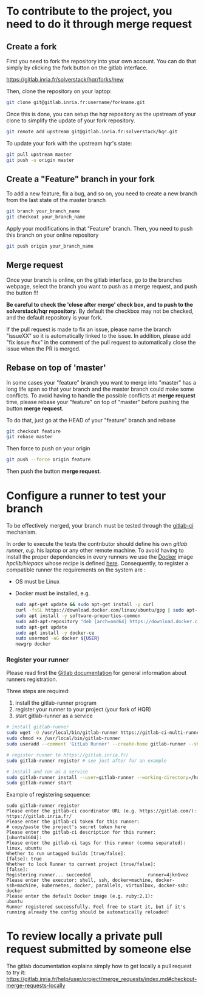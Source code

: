 * To contribute to the project, you need to do it through merge request
** Create a fork
   First you need to fork the repository into your own account. You can
   do that simply by clicking the fork button on the gitlab interface.

   https://gitlab.inria.fr/solverstack/hqr/forks/new

   Then, clone the repository on your laptop:
   #+begin_src sh
   git clone git@gitlab.inria.fr:username/forkname.git
   #+end_src

   Once this is done, you can setup the hqr repository as the
   upstream of your clone to simplify the update of your fork
   repository.
   #+begin_src sh
   git remote add upstream git@gitlab.inria.fr:solverstack/hqr.git
   #+end_src

   To update your fork with the upstream hqr's state:
   #+begin_src sh
   git pull upstream master
   git push -u origin master
   #+end_src

** Create a "Feature" branch in your fork

   To add a new feature, fix a bug, and so on, you need to create a
   new branch from the last state of the master branch
   #+begin_src sh
   git branch your_branch_name
   git checkout your_branch_name
   #+end_src

   Apply your modifications in that "Feature" branch. Then, you need
   to push this branch on your online repository
   #+begin_src sh
   git push origin your_branch_name
   #+end_src

** Merge request
   Once your branch is online, on the gitlab interface, go to the
   branches webpage, select the branch you want to push as a merge
   request, and push the button !!!

   *Be careful to check the 'close after merge' check box, and to push
   to the solverstack/hqr repository*. By default the checkbox
   may not be checked, and the default repository is your fork.

   If the pull request is made to fix an issue, please name the branch
   "issueXX" so it is automatically linked to the issue. In addition,
   please add "fix issue #xx" in the comment of the pull request to
   automatically close the issue when the PR is merged.

** Rebase on top of 'master'
   In some cases your "feature" branch you want to merge into "master"
   has a long life span so that your branch and the master branch
   could make some conflicts. To avoid having to handle the possible
   conflicts at *merge request* time, please rebase your "feature" on
   top of "master" before pushing the button *merge request*.

   To do that, just go at the HEAD of your "feature" branch and rebase
   #+begin_src sh
   git checkout feature
   git rebase master
   #+end_src

   Then force to push on your origin
   #+begin_src sh
   git push --force origin feature
   #+end_src

   Then push the button *merge request*.

* Configure a runner to test your branch
  To be effectively merged, your branch must be tested through the
  [[https://gitlab.inria.fr/help/ci/README.md][gitlab-ci]] mechanism.

  In order to execute the tests the contributor should define his own
  /gitlab runner/, /e.g/. his laptop or any other remote machine. To avoid
  having to install the proper dependencies in every runners we use
  the [[https://www.docker.com/][Docker]] image /hpclib/hiepacs/ whose recipe is defined
  [[https://gitlab.inria.fr/sed-bso/hpclib/blob/master/tools/dockerfiles/hiepacs/Dockerfile][here]]. Consequently, to register a compatible runner the requirements
  on the system are :
  * OS must be Linux
  * Docker must be installed, e.g.
    #+begin_src sh
    sudo apt-get update && sudo apt-get install -y curl
    curl -fsSL https://download.docker.com/linux/ubuntu/gpg | sudo apt-key add -
    sudo apt install -y software-properties-common
    sudo add-apt-repository "deb [arch=amd64] https://download.docker.com/linux/ubuntu $(lsb_release -cs) stable"
    sudo apt-get update
    sudo apt install -y docker-ce
    sudo usermod -aG docker ${USER}
    newgrp docker
    #+end_src

*** Register your runner
    Please read first the [[https://gitlab.inria.fr/help/ci/runners/README.md][Gitlab documentation]] for general information
    about runners registration.

    Three steps are required:
    1) install the gitlab-runner program
    2) register your runner to your project (your fork of HQR)
    3) start gitlab-runner as a service
    #+begin_src sh
    # install gitlab-runner
    sudo wget -O /usr/local/bin/gitlab-runner https://gitlab-ci-multi-runner-downloads.s3.amazonaws.com/latest/binaries/gitlab-ci-multi-runner-linux-amd64
    sudo chmod +x /usr/local/bin/gitlab-runner
    sudo useradd --comment 'GitLab Runner' --create-home gitlab-runner --shell /bin/bash

    # register runner to https://gitlab.inria.fr/
    sudo gitlab-runner register # see just after for an example

    # install and run as a service
    sudo gitlab-runner install --user=gitlab-runner --working-directory=/home/gitlab-runner
    sudo gitlab-runner start
    #+end_src

    Example of registering sequence:
    #+begin_example
    sudo gitlab-runner register
    Please enter the gitlab-ci coordinator URL (e.g. https://gitlab.com/):
    https://gitlab.inria.fr/
    Please enter the gitlab-ci token for this runner:
    # copy/paste the project's secret token here
    Please enter the gitlab-ci description for this runner:
    [ubuntu1604]:
    Please enter the gitlab-ci tags for this runner (comma separated):
    linux, ubuntu
    Whether to run untagged builds [true/false]:
    [false]: true
    Whether to lock Runner to current project [true/false]:
    [false]:
    Registering runner... succeeded                     runner=4jknGvoz
    Please enter the executor: shell, ssh, docker+machine, docker-ssh+machine, kubernetes, docker, parallels, virtualbox, docker-ssh:
    docker
    Please enter the default Docker image (e.g. ruby:2.1):
    ubuntu
    Runner registered successfully. Feel free to start it, but if it's running already the config should be automatically reloaded!
    #+end_example

* To review locally a private pull request submitted by someone else

   The gitlab documentation explains simply how to get locally a pull request to try it:
   https://gitlab.inria.fr/help/user/project/merge_requests/index.md#checkout-merge-requests-locally

